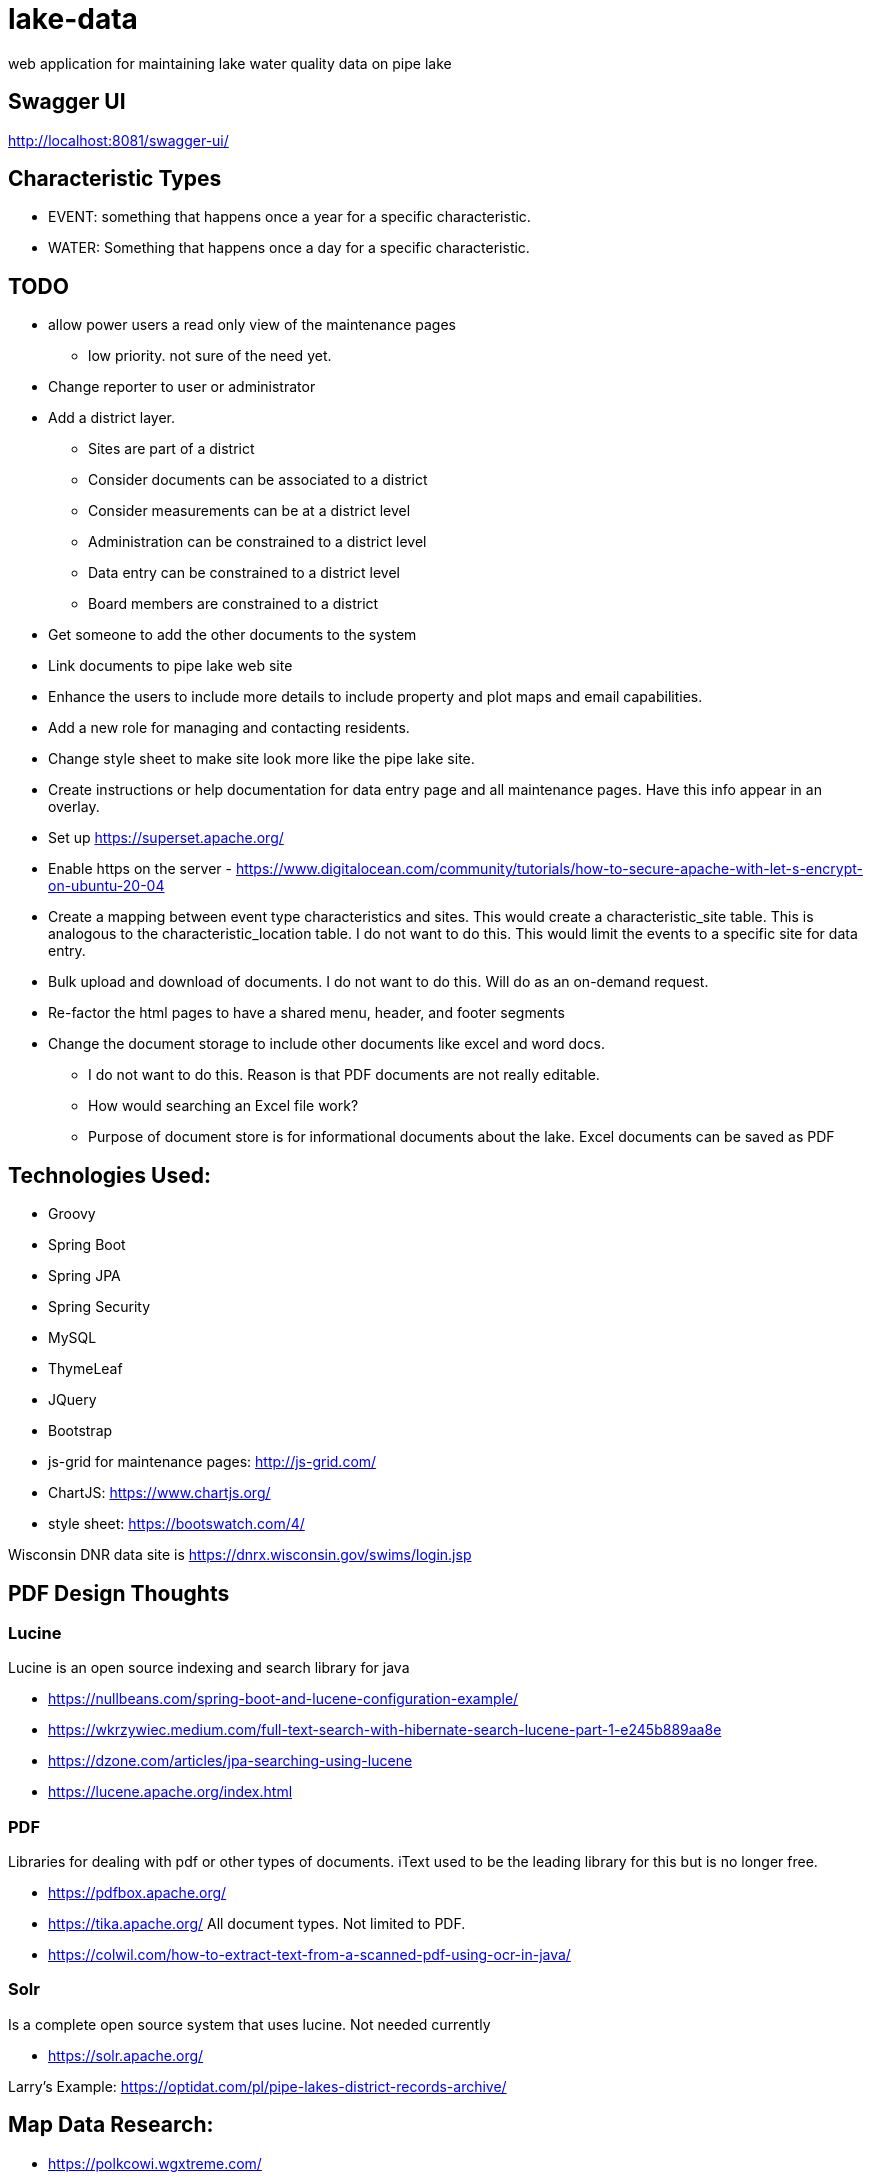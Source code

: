 = lake-data

web application for maintaining lake water quality data on pipe lake

== Swagger UI
http://localhost:8081/swagger-ui/

== Characteristic Types
* EVENT: something that happens once a year for a specific characteristic.
* WATER: Something that happens once a day for a specific characteristic.

== TODO
* allow power users a read only view of the maintenance pages
** low priority. not sure of the need yet.
* Change reporter to user or administrator
* Add a district layer.
** Sites are part of a district
** Consider documents can be associated to a district
** Consider measurements can be at a district level
** Administration can be constrained to a district level
** Data entry can be constrained to a district level
** Board members are constrained to a district
* Get someone to add the other documents to the system
* Link documents to pipe lake web site
* Enhance the users to include more details to include property and plot maps and email capabilities.
* Add a new role for managing and contacting residents.
* Change style sheet to make site look more like the pipe lake site.
* Create instructions or help documentation for data entry page and all maintenance pages. Have this info appear in an overlay.
* Set up https://superset.apache.org/
* Enable https on the server - https://www.digitalocean.com/community/tutorials/how-to-secure-apache-with-let-s-encrypt-on-ubuntu-20-04
* Create a mapping between event type characteristics and sites. This would create a characteristic_site table.
 This is analogous to the characteristic_location table. I do not want to do this. This would limit the
 events to a specific site for data entry.
* Bulk upload and download of documents. I do not want to do this. Will do as an on-demand request.
* Re-factor the html pages to have a shared menu, header, and footer segments
* Change the document storage to include other documents like excel and word docs.
** I do not want to do this. Reason is that PDF documents are not really editable.
** How would searching an Excel file work?
**  Purpose of document store is for informational documents about the lake. Excel documents can be saved as PDF

== Technologies Used:
* Groovy
* Spring Boot
* Spring JPA
* Spring Security
* MySQL
* ThymeLeaf
* JQuery
* Bootstrap
* js-grid for maintenance pages: http://js-grid.com/
* ChartJS: https://www.chartjs.org/
* style sheet: https://bootswatch.com/4/

Wisconsin DNR data site is https://dnrx.wisconsin.gov/swims/login.jsp

== PDF Design Thoughts
=== Lucine
Lucine is an open source indexing and search library for java

* https://nullbeans.com/spring-boot-and-lucene-configuration-example/
* https://wkrzywiec.medium.com/full-text-search-with-hibernate-search-lucene-part-1-e245b889aa8e
* https://dzone.com/articles/jpa-searching-using-lucene
* https://lucene.apache.org/index.html

=== PDF
Libraries for dealing with pdf or other types of documents. iText used to be the leading
library for this but is no longer free.

* https://pdfbox.apache.org/
* https://tika.apache.org/ All document types. Not limited to PDF.
* https://colwil.com/how-to-extract-text-from-a-scanned-pdf-using-ocr-in-java/

=== Solr
Is a complete open source system that uses lucine. Not needed currently

* https://solr.apache.org/

Larry's Example: https://optidat.com/pl/pipe-lakes-district-records-archive/

== Map Data Research:
* https://polkcowi.wgxtreme.com/
* https://www.co.polk.wi.us/landinfoparcelmapping
* https://www.sco.wisc.edu/data/parcels/
* https://www.arcgis.com/apps/webappviewer/index.html?id=4ca7d1c99bb04e4aac8351e8fcb25897
* https://maps.sco.wisc.edu/Parcels/
* https://www.sco.wisc.edu/parcels/data/
* https://mapservices.legis.wisconsin.gov/arcgis/rest/services/WLIP
* https://www.co.polk.wi.us/landrecords
* https://www.co.polk.wi.us/landinfogisdataportal